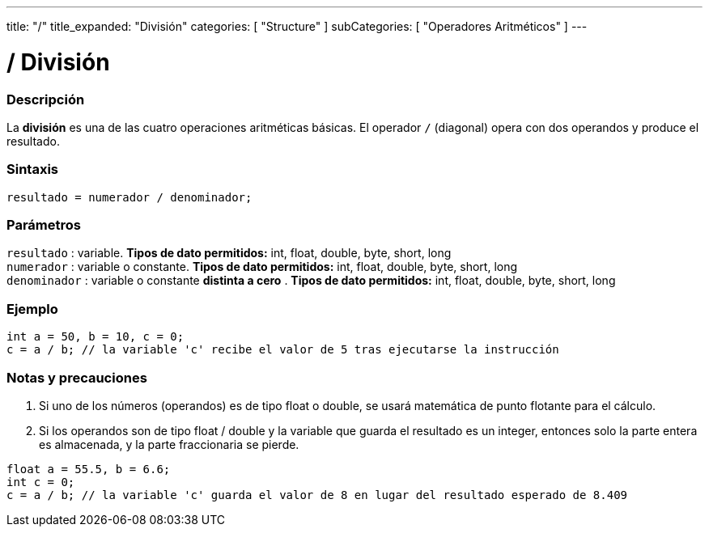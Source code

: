 ---
title: "/"
title_expanded: "División"
categories: [ "Structure" ]
subCategories: [ "Operadores Aritméticos" ]
---

:source-highlighter: pygments
:pygments-style: arduino



= / División


// OVERVIEW SECTION STARTS
[#overview]
--

[float]
=== Descripción
La *división* es una de las cuatro operaciones aritméticas básicas. El operador `/` (diagonal) opera con dos operandos y produce el resultado.
[%hardbreaks]


[float]
=== Sintaxis
[source,arduino]
----
resultado = numerador / denominador;
----

[float]
=== Parámetros
`resultado` : variable. *Tipos de dato permitidos:* int, float, double, byte, short, long  +
`numerador` : variable o constante. *Tipos de dato permitidos:* int, float, double, byte, short, long  +
`denominador` : variable o constante *distinta a cero* . *Tipos de dato permitidos:* int, float, double, byte, short, long
[%hardbreaks]

--
// OVERVIEW SECTION ENDS




// HOW TO USE SECTION STARTS
[#howtouse]
--

[float]
=== Ejemplo

[source,arduino]
----
int a = 50, b = 10, c = 0;
c = a / b; // la variable 'c' recibe el valor de 5 tras ejecutarse la instrucción
----
[%hardbreaks]

[float]
=== Notas  y precauciones 
1. Si uno de los números (operandos) es de tipo float o double, se usará matemática de punto flotante para el cálculo.

2. Si los operandos son de tipo  float / double y la variable que guarda el resultado es un integer, entonces solo la parte entera es almacenada, y la parte fraccionaria se pierde.

[source,arduino]
----
float a = 55.5, b = 6.6;
int c = 0;
c = a / b; // la variable 'c' guarda el valor de 8 en lugar del resultado esperado de 8.409
----
[%hardbreaks]

--
// HOW TO USE SECTION ENDS

